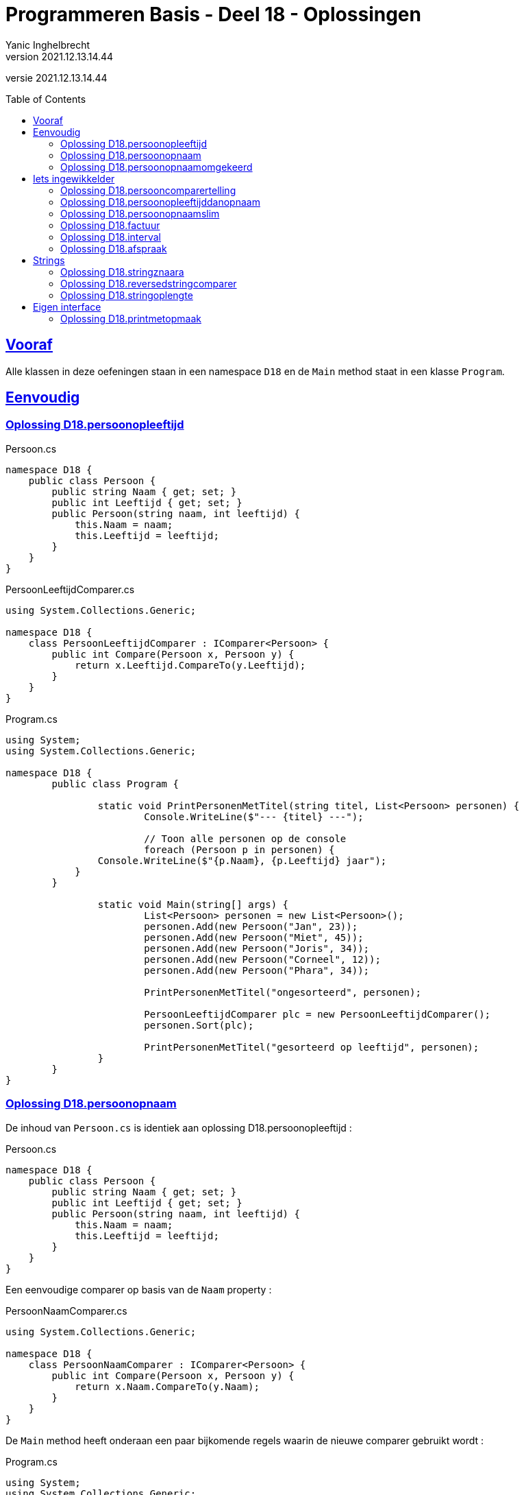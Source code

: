 = Programmeren Basis - Deel 18 - Oplossingen
Yanic Inghelbrecht
v2021.12.13.14.44
// toc and section numbering
:toc: preamble
:toclevels: 4
// geen auto section numbering voor oefeningen (handigere titels en toc)
//:sectnums: 
:sectlinks:
:sectnumlevels: 4
// source code formatting
:prewrap!:
:source-highlighter: rouge
:source-language: csharp
:rouge-style: github
:rouge-css: class
// inject css for highlights using docinfo
:docinfodir: ../common
:docinfo: shared-head
// folders
:imagesdir: images
:url-verdieping: ../{docname}-verdieping/{docname}-verdieping.adoc
// experimental voor kdb: en btn: macro's van AsciiDoctor
:experimental:

//preamble
[.text-right]
versie {revnumber}


 
== Vooraf

Alle klassen in deze oefeningen staan in een namespace `D18` en de `Main` method staat in een klasse `Program`.



== Eenvoudig



=== Oplossing D18.persoonopleeftijd

.Persoon.cs
[source,csharp,linenums]
----
namespace D18 {
    public class Persoon {
        public string Naam { get; set; }
        public int Leeftijd { get; set; }
        public Persoon(string naam, int leeftijd) {
            this.Naam = naam;
            this.Leeftijd = leeftijd;
        }
    }
}
----

.PersoonLeeftijdComparer.cs
[source,csharp,linenums]
----
using System.Collections.Generic;

namespace D18 {
    class PersoonLeeftijdComparer : IComparer<Persoon> {
        public int Compare(Persoon x, Persoon y) {
            return x.Leeftijd.CompareTo(y.Leeftijd);
        }
    }
}
----

.Program.cs
[source,csharp,linenums]
----
using System;
using System.Collections.Generic;

namespace D18 {
	public class Program {

		static void PrintPersonenMetTitel(string titel, List<Persoon> personen) {
			Console.WriteLine($"--- {titel} ---");

			// Toon alle personen op de console
			foreach (Persoon p in personen) {
                Console.WriteLine($"{p.Naam}, {p.Leeftijd} jaar");
            }
        }

		static void Main(string[] args) {
			List<Persoon> personen = new List<Persoon>();
			personen.Add(new Persoon("Jan", 23));
			personen.Add(new Persoon("Miet", 45));
			personen.Add(new Persoon("Joris", 34));
			personen.Add(new Persoon("Corneel", 12));
			personen.Add(new Persoon("Phara", 34));
			
			PrintPersonenMetTitel("ongesorteerd", personen);

			PersoonLeeftijdComparer plc = new PersoonLeeftijdComparer();
			personen.Sort(plc);
			
			PrintPersonenMetTitel("gesorteerd op leeftijd", personen);
		}
	}
}
----



=== Oplossing D18.persoonopnaam

De inhoud van `Persoon.cs` is identiek aan oplossing D18.persoonopleeftijd :

.Persoon.cs
[source,csharp,linenums]
----
namespace D18 {
    public class Persoon {
        public string Naam { get; set; }
        public int Leeftijd { get; set; }
        public Persoon(string naam, int leeftijd) {
            this.Naam = naam;
            this.Leeftijd = leeftijd;
        }
    }
}
----

Een eenvoudige comparer op basis van de `Naam` property :

.PersoonNaamComparer.cs
[source,csharp,linenums]
----
using System.Collections.Generic;

namespace D18 {
    class PersoonNaamComparer : IComparer<Persoon> {
        public int Compare(Persoon x, Persoon y) {
            return x.Naam.CompareTo(y.Naam);
        }
    }
}
----

De `Main` method heeft onderaan een paar bijkomende regels waarin de nieuwe comparer gebruikt wordt :

.Program.cs
[source,csharp,linenums]
----
using System;
using System.Collections.Generic;

namespace D18 {
	public class Program {

		static void PrintPersonenMetTitel(string titel, List<Persoon> personen) {
			Console.WriteLine($"--- {titel} ---");

			foreach (Persoon p in personen) {
                Console.WriteLine($"{p.Naam}, {p.Leeftijd} jaar");
            }
        }

		static void Main(string[] args) {
			List<Persoon> personen = new List<Persoon>();
			personen.Add(new Persoon("Jan", 23));
			personen.Add(new Persoon("Miet", 45));
			personen.Add(new Persoon("Joris", 34));
			personen.Add(new Persoon("Corneel", 12));
			personen.Add(new Persoon("Phara", 34));
			
			PrintPersonenMetTitel("ongesorteerd", personen);

			PersoonLeeftijdComparer plc = new PersoonLeeftijdComparer();
			personen.Sort(plc);
			
			PrintPersonenMetTitel("gesorteerd op leeftijd", personen);

			PersoonNaamComparer pnc = new PersoonNaamComparer();	// <1>
			personen.Sort(pnc);										// <1>

			PrintPersonenMetTitel("gesorteerd op naam", personen);	// <1>
		}
	}
}
----
<1> regels die werden toegevoegd


=== Oplossing D18.persoonopnaamomgekeerd

Bij deze oplossing is het belangrijk je te realiseren dat 

* de return values van `Compare` methods bij sorteren a->z versus z->a zijn elkaars tegengestelde 

Deze tabel toont alle mogelijkheden van `Compare` voor de `x` en `y` parameters en de return value :

[%autowidth]
|====
^a| alfabetische volgorde ^| return value van `Compare` bij a -> z ^| return value van `Compare` bij z->a

| `x` komt voor `y` ^| `< 0` ^| `> 0`
| `x` is hetzelfde als `y` ^| `== 0` ^| `== 0`
| `x` komt na `y` ^| `> 0` ^| `< 0`
|====

Bijvoorbeeld, indien `x` het woord "aap" is en `y` het woord `zebra`, dan moet de `Compare` method 

* bij sorteren a->z een return value < 0 produceren, want "aap" komt dan voor "zebra"
* bij sorteren z->a een return value > 0 produceren,want "zebra" komt dan voor "aap"

Een oplossing waarin we de code van PersoonNaamComparer aanpassen door gewoon een `-` voor de return value plaatsen :

.PersoonNaamComparer.cs
[source,csharp,linenums]
----
using System.Collections.Generic;

namespace D18 {
    class PersoonNaamComparer : IComparer<Persoon> {
        public int Compare(Persoon x, Persoon y) {
            return - x.Naam.CompareTo(y.Naam); // <1>
        }
    }
}
----
<1> enkel deze regel werd aangepast (let op het `-` teken vooraan)

Een oplossing waarin we de code van PersoonNaamComparer aanpassen door `x` en `y` om te wisselen in de `CompareTo` opdracht.

.PersoonNaamComparer.cs
[source,csharp,linenums]
----
using System.Collections.Generic;

namespace D18 {
    class PersoonNaamComparer : IComparer<Persoon> {
        public int Compare(Persoon x, Persoon y) {
            return y.Naam.CompareTo(x.Naam); // <1>
        }
    }
}
----
<1> enkel deze regel werd aangepast (let op de posities van `x` en `y`)



== Iets ingewikkelder



=== Oplossing D18.persooncomparertelling

.PersoonLeeftijdComparer.cs
[source,csharp,linenums]
----
using System.Collections.Generic;

namespace D18 {
    class PersoonLeeftijdComparer : IComparer<Persoon> {
        public int Compare(Persoon x, Persoon y) {
			System.Console.WriteLine($"   {x.Naam} en {y.Naam} worden vergeleken"); // <1>
            return x.Leeftijd.CompareTo(y.Leeftijd);
        }
    }
}
----
<1> output opdracht toegevoegd.

.PersoonNaamComparer.cs
[source,csharp,linenums]
----
using System.Collections.Generic;

namespace D18 {
    class PersoonNaamComparer : IComparer<Persoon> {
        public int Compare(Persoon x, Persoon y) {
			System.Console.WriteLine($"   {x.Naam} en {y.Naam} worden vergeleken"); // <1>
            return x.Naam.CompareTo(y.Naam);
        }
    }
}
----
<1> output opdracht toegevoegd.

[source,csharp,linenums]
----
using System;
using System.Collections.Generic;

namespace D18 {
	public class Program {

		static void PrintPersonenMetTitel(string titel, List<Persoon> personen) {
			Console.WriteLine($"--- {titel} ---");

			foreach (Persoon p in personen) {
                Console.WriteLine($"{p.Naam}, {p.Leeftijd} jaar");
            }
        }

		static void Main(string[] args) {
			List<Persoon> personen = new List<Persoon>();
			personen.Add(new Persoon("Jan", 23));
			personen.Add(new Persoon("Miet", 45));
			personen.Add(new Persoon("Joris", 34));
			personen.Add(new Persoon("Corneel", 12));
			personen.Add(new Persoon("Phara", 34));
			
			PrintPersonenMetTitel("ongesorteerd", personen);

			PersoonLeeftijdComparer plc = new PersoonLeeftijdComparer();
			personen.Sort(plc);
			
			PrintPersonenMetTitel("gesorteerd op leeftijd", personen);

			PersoonNaamComparer pnc = new PersoonNaamComparer();
			personen.Sort(pnc);

			PrintPersonenMetTitel("gesorteerd op naam", personen);

			personen.Sort(pnc);												// <1>
			
			PrintPersonenMetTitel("nogmaals gesorteerd op naam", personen);	// <1>

		}
	}
}
----
<1> regels die werden toegevoegd om de lijst *nogmaals* op naam te sorteren.



=== Oplossing D18.persoonopleeftijddanopnaam



[source,csharp,linenums]
----
using System.Collections.Generic;

namespace D18 {
    class PersoonLeeftijdDanNaamComparer : IComparer<Persoon> {
        public int Compare(Persoon x, Persoon y) {
		
            int result = x.Leeftijd.CompareTo(y.Leeftijd); // <1>
        
			if (result == 0) { 
				// gelijke leeftijd, dus vergelijk Naam
                result = x.Naam.CompareTo(y.Naam);         // <2>
            }
			
            return result;
        }
    }
}
----
<1> vergelijk de leeftijden
<2> i.g.v. gelijke leeftijden, vergelijk de namen

.Program.cs
[source,csharp,linenums]
----
using System;
using System.Collections.Generic;

namespace D18 {
    public class Program {

        static void PrintPersonenMetTitel(string titel, List<Persoon> personen) {
            Console.WriteLine($"--- {titel} ---");

            foreach (Persoon p in personen) {
                Console.WriteLine($"{p.Naam}, {p.Leeftijd} jaar");
            }
        }

        static void Main(string[] args) {

            List<Persoon> personen = new List<Persoon>();
            personen.Add(new Persoon("Mietje", 12));
            personen.Add(new Persoon("Jantje", 12));
            personen.Add(new Persoon("Phara", 34));
            personen.Add(new Persoon("Corneel", 12));
            personen.Add(new Persoon("Joris", 34));

            PrintPersonenMetTitel("ongesorteerd", personen);

            PersoonLeeftijdDanNaamComparer plc = new PersoonLeeftijdDanNaamComparer();
            personen.Sort(plc);

            PrintPersonenMetTitel("gesorteerd op leeftijd dan naam", personen);
        }
    }
}
----

Om stabiel te sorteren i.g.v. een onstabiel algoritme, zou je een comparer ook informatie kunnen meegeven over de posities van alle elementen, bv. de ganse `List<Persoon>`.

Bij "gelijke" personen zou de comparer dan kunnen kijken naar de onderlinge positie van de elementen, bv.

.PersoonNaamComparerStable.cs
[source,csharp,linenums]
----

public class PersoonNaamComparerStable : IComparer<Persoon> {

	private List<Persoon> _list;

	public PersoonNameComparerStable(List<Persoon> personen) {
		this._list = personen;
	}

    public int Compare(Persoon x, Persoon y) {
		int result = x.Naam.CompareTo(y.Naam);
		if (result == 0) { // <1>
			int indexX = this._list.IndexOf(x);
			int indexY = this._list.IndexOf(y);
			result = indexX.CompareTo(indexY);
		}
		return result;
	}
}
----
<1> i.g.v. een gelijke naam, worden de posities in de lijst vergeleken.

[WARNING]
====
Dit lijkt een goed idee, maar bedenk dat de `IndexOf` method om de posities op te zoeken niet erg efficiënt werkt in een lijst. Dit zal de efficiëntie van het sorteer algoritme volledig onderuit halen.
====

Niet erg praktisch dus, maar het is eens een mooie demonstratie dat comparers volwaardige objecten zijn en soms ook wat 'intelligentie' kunnen bevatten. 

[TIP]
====
Comparers zijn dus niet altijd quasi lege klassen met enkel een `Compare` implementatie!
====



=== Oplossing D18.persoonopnaamslim

De klasse `PersoonNaamComparerSlim` houdt in een `bool` dataveld `_isNormaleVolgorde` bij wat de gewenste volgorde is :

.PersoonNaamComparerSlim.cs
[source,csharp,linenums]
----
using System.Collections.Generic;

namespace D18 {
    class PersoonNaamComparerSlim : IComparer<Persoon> {

        private bool _isNormaleVolgorde; // normaal = sorteren van a->z

        public PersoonNaamComparerSlim(bool isNormaleVolgorde) {
            this._isNormaleVolgorde = isNormaleVolgorde;
        }

        public int Compare(Persoon x, Persoon y) {
            int result;
            if (this._isNormaleVolgorde) { // <1>
                // sorteren van a->z
                result = x.Naam.CompareTo(y.Naam); // <2>
            } else {
                // sorteren van z->a
                result = y.Naam.CompareTo(x.Naam); // <2>
            }
            return result;
        }
    }
}
----
<1> de waarde van `this._isNormaleVolgorde` bepaalt hoe we de elementen vergelijken.
<2> merk op dat `x` en `y` in deze beide regels van plaats verwisseld werden

.Program.cs
[source,csharp,linenums]
----
using System;
using System.Collections.Generic;

namespace D18 {
    public class Program {

        static void PrintPersonenMetTitel(string titel, List<Persoon> personen) {
            Console.WriteLine($"--- {titel} ---");

            foreach (Persoon p in personen) {
                Console.WriteLine($"{p.Naam}, {p.Leeftijd} jaar");
            }
        }

        static void Main(string[] args) {

            List<Persoon> personen = new List<Persoon>();
            personen.Add(new Persoon("Jan", 23));
            personen.Add(new Persoon("Miet", 45));
            personen.Add(new Persoon("Joris", 34));
            personen.Add(new Persoon("Corneel", 12));
            personen.Add(new Persoon("Phara", 34));
            PrintPersonenMetTitel("ongesorteerd", personen);

            PersoonNaamComparerSlim pncs1 = new PersoonNaamComparerSlim(true);  // <1>
            personen.Sort(pncs1);
            PrintPersonenMetTitel("gesorteerd op naam a->z", personen);

            PersoonNaamComparerSlim pncs2 = new PersoonNaamComparerSlim(false); // <2>
            personen.Sort(pncs2);
            PrintPersonenMetTitel("gesorteerd op naam z->a", personen);
        }
    }
}
----
<1> een naam comparer voor a->z volgorde
<2> een naam comparer voor z->a volgorde


=== Oplossing D18.factuur

Voor deze oefening is er geen voorbeeld oplossing beschikbaar.


=== Oplossing D18.interval

Voor deze oefening is er geen voorbeeld oplossing beschikbaar.


=== Oplossing D18.afspraak

Voor deze oefening is er geen voorbeeld oplossing beschikbaar.


== Strings


=== Oplossing D18.stringznaara

.StringComparerOmgekeerd.cs
[source,csharp,linenums]
----
using System.Collections.Generic;

namespace D18 {
    class StringComparerOmgekeerd : IComparer<string> {
        public int Compare(string x,  string y) {
            return -x.CompareTo(y);
        }
    }
}
----

.Program.cs
[source,csharp,linenums]
----
using System;
using System.Collections.Generic;

namespace D18 {
    public class Program {
	
        static void Main(string[] args) {

            List<string> woorden = new List<string> { "kAT", "Aap", "kat", "HOND", "varken", "zebra", "hondshaai", "aap", "grinch", "varkenshaasje", "hond"};
			
			// Sorteer alfabetisch, van a->z
            woorden.Sort(); // <1>
            Console.WriteLine(String.Join(", ", woorden));

			// Sorteer van z->a
            woorden.Sort(new StringComparerOmgekeerd());
            Console.WriteLine(String.Join(", ", woorden));
        }
    }
}
----
<1> Merk op dat er hier geen comparer voor nodig hebben!



=== Oplossing D18.reversedstringcomparer

.ReversedStringComparer.cs
[source,csharp,linenums]
----
using System;
using System.Collections.Generic;

namespace D18 {
    class ReversedStringComparer : IComparer<string> {
	
        static private string ReverseText(String text) {
            string result = "";
            foreach (char c in text) {
                result = c + result;
            }
            return result;
        }

        public int Compare(string x, string y) {
            string reverseX = ReverseText(x);
            string reverseY = ReverseText(y);
            return reverseX.CompareTo(reverseY); // <1>
        }
    }
}
----
<1> we gebruiken de achterstevoren versie van `x` en `y`.

.Program.cs
[source,csharp,linenums]
----
using System;
using System.Collections.Generic;

namespace D18 {
    public class Program {
	
        static void Main(string[] args) {

            List<string> woorden = new List<string> { "kAT", "Aap", "kat", "HOND", "varken", "zebra", "hondshaai", "aap", "grinch", "varkenshaasje", "hond", "rothond"};

			// Sorteer alfabetisch, van a->z
            woorden.Sort();
            Console.WriteLine(String.Join(", ", woorden));

			// Sorteer achterstevoren versies
            woorden.Sort(new ReversedStringComparer());
            Console.WriteLine(String.Join(", ", woorden));
        }
    }
}
----



=== Oplossing D18.stringoplengte

.StringLengteComparer.cs
[source,csharp,linenums]
----
using System.Collections.Generic;

namespace D18 {
    class StringLengteComparer : IComparer<string> {
        public int Compare(string x, string y) {
            // Vergelijk de lengte van x en y
            int result = x.Length.CompareTo(y.Length);
            if (result==0) {
                // beide strings zijn even lang, vergelijk ze alfabetisch
                result = x.CompareTo(y);
            }
            return result;
        }
    }
}
----

Program.cs
[source,csharp,linenums]
----
using System;
using System.Collections.Generic;

namespace D18 {
    public class Program {

        static void Main(string[] args) {

            List<string> woorden = new List<string> { "grinch", "hond", "kat", "zebra", "aap", "musti" };

			// Sorteer alfabetisch, van a->z
            woorden.Sort();
            Console.WriteLine(String.Join(", ", woorden));

			// Sorteer op lengte
            woorden.Sort(new StringLengteComparer());
            Console.WriteLine(String.Join(", ", woorden));
        }
    }
}
----



== Eigen interface



=== Oplossing D18.printmetopmaak


.IStyle.cs
[source,csharp,linenums]
----
namespace D18 {
    interface IStyle {
        public string getStyledTextFor(string text); // <1>
    }
}
----
<1> dit kon je afleiden uit de `PrintStyled` method in klasse `Program`.


.AllCapsStyle.cs
[source,csharp,linenums]
----
namespace D18 {
    class AllCapsStyle : IStyle {
        public string getStyledTextFor(string text) {
            string result = text.ToUpper();
            return result;
        }
    }
}
----

.ExclamationStyle.cs
[source,csharp,linenums]
----
namespace D18 {
    class ExclamationStyle : IStyle {
        public string getStyledTextFor(string text) {
            string result = text.Replace('.', '!'); // <1>
            return result;
        }
    }
}
----
<1> je kon natuurlijk ook een foreach loop schrijven en zelf elke punt vervangen door een uitroepteken, maar `Replace` is bondiger en minder werk.

De klasse `CapitalCasingStyle` is minder evident. Het is belangrijk in te zien dat je, terwijl je de tekst overloopt, steeds moet bijhouden of de volgende letter die je ziet een hoofdletter moet worden.

We gebruiken daarvoor de lokale variabele `isHoofdletterNodig`.

.CapitalCasingStyle.cs
[source,csharp,linenums]
----
using System;

namespace D18 {
    class CapitalCasingStyle : IStyle {
        public string getStyledTextFor(string text) {
            string result = "";
            // de variabele 'isHoofdletterNodig' houdt bij
            // of volgende letter die we tegenkomen,
            // een hoofdletter moet worden.
            bool isHoofdletterNodig = true; // de eerste letter moet een hoofdletter worden
            foreach (char c in text) {
                if (!Char.IsLetter(c)) { // <1>
                    // we hebben een niet-letter te pakken, 
                    // de volgende letter moet een hoofdletter worden
                    isHoofdletterNodig = true;
                    result += c;
                } else {
                    if (isHoofdletterNodig) {
                        result += Char.ToUpper(c);
						// de volgende letter moet klein zijn
                        isHoofdletterNodig = false; // <2>
                    } else {
                        result += Char.ToLower(c);
                    }
                }
            }
            return result;
        }
    }
}
----
<1> Telkens je een niet-letter symbool tegenkomt, zit je duidelijk niet *in* een woord en zal de volgende *letter* die je tegenkomt het begin van een woord zijn. Dit moet dus een hoofdletter worden.
<2> Eenmaal je in een woord zit, moeten er enkel kleine letters gebruikt worden.

